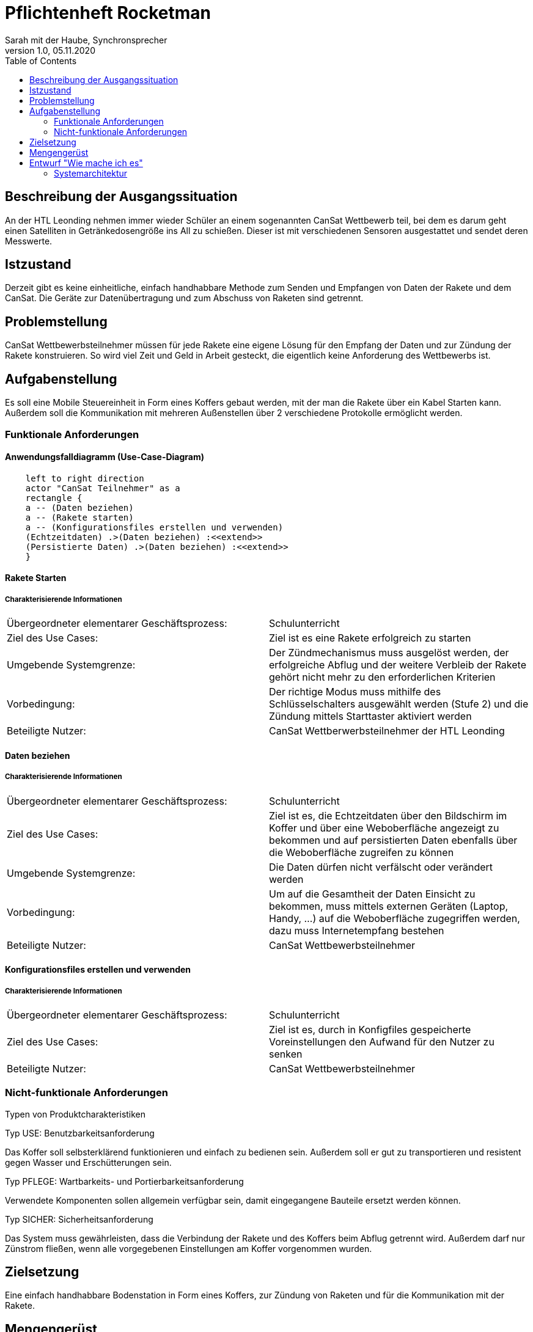 = Pflichtenheft Rocketman
// Metadata
Sarah mit der Haube, Synchronsprecher
1.0, 05.11.2020
:sourcedir: ../src/main/java
:icons: font
:toc: left


== Beschreibung der Ausgangssituation

An der HTL Leonding nehmen immer wieder Schüler an einem sogenannten CanSat Wettbewerb teil,
bei dem es darum geht einen Satelliten in Getränkedosengröße ins All zu schießen. Dieser ist mit verschiedenen
Sensoren ausgestattet und sendet deren Messwerte.

== Istzustand

Derzeit gibt es keine einheitliche, einfach handhabbare Methode zum Senden und Empfangen von Daten der Rakete und
dem CanSat. Die Geräte zur Datenübertragung und zum Abschuss von Raketen sind getrennt.

== Problemstellung

CanSat Wettbewerbsteilnehmer müssen für jede Rakete eine eigene Lösung für den Empfang der Daten und zur Zündung der Rakete
konstruieren.
So wird viel Zeit und Geld in Arbeit gesteckt, die eigentlich keine Anforderung des Wettbewerbs ist.

== Aufgabenstellung

Es soll eine Mobile Steuereinheit in Form eines Koffers gebaut werden, mit der man die Rakete
über ein Kabel Starten kann. Außerdem soll die Kommunikation mit mehreren Außenstellen über 2
verschiedene Protokolle ermöglicht werden.

=== Funktionale Anforderungen

==== Anwendungsfalldiagramm (Use-Case-Diagram)

[plantuml]
----
    left to right direction
    actor "CanSat Teilnehmer" as a
    rectangle {
    a -- (Daten beziehen)
    a -- (Rakete starten)
    a -- (Konfigurationsfiles erstellen und verwenden)
    (Echtzeitdaten) .>(Daten beziehen) :<<extend>>
    (Persistierte Daten) .>(Daten beziehen) :<<extend>>
    }
----


==== Rakete Starten

===== Charakterisierende Informationen

[cols=2]
|===
| Übergeordneter elementarer Geschäftsprozess:
| Schulunterricht

| Ziel des Use Cases:
| Ziel ist es eine Rakete erfolgreich zu starten

| Umgebende Systemgrenze:
| Der Zündmechanismus muss ausgelöst werden, der erfolgreiche Abflug und der weitere Verbleib der Rakete gehört nicht mehr zu den erforderlichen Kriterien

| Vorbedingung:
| Der richtige Modus muss mithilfe des Schlüsselschalters ausgewählt werden (Stufe 2) und die Zündung mittels Starttaster aktiviert werden

| Beteiligte Nutzer:
| CanSat Wettberwerbsteilnehmer der HTL Leonding

|===


==== Daten beziehen

===== Charakterisierende Informationen

[cols=2]
|===
| Übergeordneter elementarer Geschäftsprozess:
| Schulunterricht

| Ziel des Use Cases:
| Ziel ist es, die Echtzeitdaten über den Bildschirm im Koffer und über eine Weboberfläche angezeigt zu bekommen
und auf persistierten Daten ebenfalls über die Weboberfläche zugreifen zu können

| Umgebende Systemgrenze:
| Die Daten dürfen nicht verfälscht oder verändert werden

| Vorbedingung:
| Um auf die Gesamtheit der Daten Einsicht zu bekommen, muss mittels externen Geräten (Laptop, Handy, ...)
auf die Weboberfläche zugegriffen werden, dazu muss Internetempfang bestehen

| Beteiligte Nutzer:
| CanSat Wettbewerbsteilnehmer

|===


==== Konfigurationsfiles erstellen und verwenden

===== Charakterisierende Informationen

[cols=2]
|===
| Übergeordneter elementarer Geschäftsprozess:
| Schulunterricht

| Ziel des Use Cases:
| Ziel ist es, durch in Konfigfiles gespeicherte Voreinstellungen den Aufwand für den Nutzer zu senken

| Beteiligte Nutzer:
| CanSat Wettbewerbsteilnehmer
|===


=== Nicht-funktionale Anforderungen

Typen von Produktcharakteristiken

Typ USE: Benutzbarkeitsanforderung

Das Koffer soll selbsterklärend funktionieren und einfach zu bedienen sein.
Außerdem soll er gut zu transportieren und resistent gegen Wasser und Erschütterungen sein.

Typ PFLEGE: Wartbarkeits- und Portierbarkeitsanforderung

Verwendete Komponenten sollen allgemein verfügbar sein, damit eingegangene Bauteile ersetzt werden können.

Typ SICHER: Sicherheitsanforderung

Das System muss gewährleisten, dass die Verbindung der Rakete und des Koffers beim Abflug getrennt wird.
Außerdem darf nur Zünstrom fließen, wenn alle vorgegebenen Einstellungen am Koffer vorgenommen wurden.


== Zielsetzung

Eine einfach handhabbare Bodenstation in Form eines Koffers, zur Zündung von Raketen und für die Kommunikation
mit der Rakete.

== Mengengerüst

wird im laufe dieser woche erscheinen

== Entwurf "Wie mache ich es"

=== Systemarchitektur

[plantuml]
----
package Suitcase{

    database "LocalDB" {
      folder "Real-time data" {
        [Folder] as f2
      }

      file "CSV Files"

    }

    node "Quarkus" as q{
        [REST] as r1
      }

    file "Konfig File"

}


package "Saved data"{

    database "ExternalDB" {
      folder "Persisted Data" {
        [Folder] as f1
      }
    }

    rectangle {
        [REST] as r2
    }

}

cloud {
  [Cloud]
}

[r1] -- [Cloud]
[Cloud] -- [r2]
[r2] --> [f1]
Zündung -- q

----